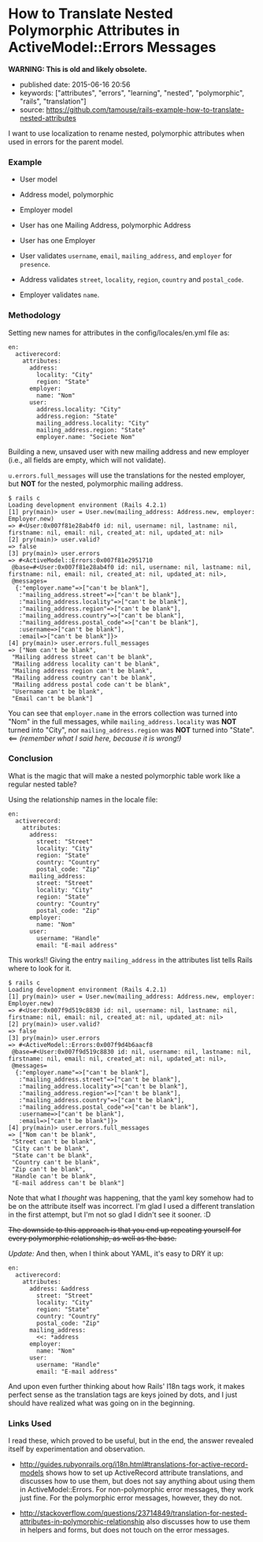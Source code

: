 * How to Translate Nested Polymorphic Attributes in ActiveModel::Errors Messages
  :PROPERTIES:
  :CUSTOM_ID: how-to-translate-nested-polymorphic-attributes-in-activemodelerrors-messages
  :END:

*WARNING: This is old and likely obsolete.*

- published date: 2015-06-16 20:56
- keywords: ["attributes", "errors", "learning", "nested", "polymorphic", "rails", "translation"]
- source: https://github.com/tamouse/rails-example-how-to-translate-nested-attributes

I want to use localization to rename nested, polymorphic attributes when used in errors for the parent model.

*** Example
    :PROPERTIES:
    :CUSTOM_ID: example
    :END:

- User model
- Address model, polymorphic
- Employer model

- User has one Mailing Address, polymorphic Address
- User has one Employer

- User validates =username=, =email=, =mailing_address=, and =employer= for =presence=.
- Address validates =street=, =locality=, =region=, =country= and =postal_code=.
- Employer validates =name=.

*** Methodology
    :PROPERTIES:
    :CUSTOM_ID: methodology
    :END:

Setting new names for attributes in the config/locales/en.yml file as:

#+BEGIN_EXAMPLE
    en:
      activerecord:
        attributes:
          address:
            locality: "City"
            region: "State"
          employer:
            name: "Nom"
          user:
            address.locality: "City"
            address.region: "State"
            mailing_address.locality: "City"
            mailing_address.region: "State"
            employer.name: "Societe Nom"
#+END_EXAMPLE

Building a new, unsaved user with new mailing address and new employer (i.e., all fields are empty, which will not validate).

=u.errors.full_messages= will use the translations for the nested employer, but *NOT* for the nested, polymorphic mailing address.

#+BEGIN_EXAMPLE
    $ rails c
    Loading development environment (Rails 4.2.1)
    [1] pry(main)> user = User.new(mailing_address: Address.new, employer: Employer.new)
    => #<User:0x007f81e28ab4f0 id: nil, username: nil, lastname: nil, firstname: nil, email: nil, created_at: nil, updated_at: nil>
    [2] pry(main)> user.valid?
    => false
    [3] pry(main)> user.errors
    => #<ActiveModel::Errors:0x007f81e2951710
     @base=#<User:0x007f81e28ab4f0 id: nil, username: nil, lastname: nil, firstname: nil, email: nil, created_at: nil, updated_at: nil>,
     @messages=
      {:"employer.name"=>["can't be blank"],
       :"mailing_address.street"=>["can't be blank"],
       :"mailing_address.locality"=>["can't be blank"],
       :"mailing_address.region"=>["can't be blank"],
       :"mailing_address.country"=>["can't be blank"],
       :"mailing_address.postal_code"=>["can't be blank"],
       :username=>["can't be blank"],
       :email=>["can't be blank"]}>
    [4] pry(main)> user.errors.full_messages
    => ["Nom can't be blank",
     "Mailing address street can't be blank",
     "Mailing address locality can't be blank",
     "Mailing address region can't be blank",
     "Mailing address country can't be blank",
     "Mailing address postal code can't be blank",
     "Username can't be blank",
     "Email can't be blank"]
#+END_EXAMPLE

You can see that =employer.name= in the errors collection was turned into "Nom" in the full messages, while =mailing_address.locality= was *NOT* turned into "City", nor =mailing_address.region= was *NOT* turned into "State". <== /(remember what I said here, because it is wrong!)/

*** Conclusion
    :PROPERTIES:
    :CUSTOM_ID: conclusion
    :END:

What is the magic that will make a nested polymorphic table work like a regular nested table?

Using the relationship names in the locale file:

#+BEGIN_EXAMPLE
    en:
      activerecord:
        attributes:
          address:
            street: "Street"
            locality: "City"
            region: "State"
            country: "Country"
            postal_code: "Zip"
          mailing_address:
            street: "Street"
            locality: "City"
            region: "State"
            country: "Country"
            postal_code: "Zip"
          employer:
            name: "Nom"
          user:
            username: "Handle"
            email: "E-mail address"
#+END_EXAMPLE

This works!! Giving the entry =mailing_address= in the attributes list tells Rails where to look for it.

#+BEGIN_EXAMPLE
    $ rails c
    Loading development environment (Rails 4.2.1)
    [1] pry(main)> user = User.new(mailing_address: Address.new, employer: Employer.new)
    => #<User:0x007f9d519c8830 id: nil, username: nil, lastname: nil, firstname: nil, email: nil, created_at: nil, updated_at: nil>
    [2] pry(main)> user.valid?
    => false
    [3] pry(main)> user.errors
    => #<ActiveModel::Errors:0x007f9d4b6aacf8
     @base=#<User:0x007f9d519c8830 id: nil, username: nil, lastname: nil, firstname: nil, email: nil, created_at: nil, updated_at: nil>,
     @messages=
      {:"employer.name"=>["can't be blank"],
       :"mailing_address.street"=>["can't be blank"],
       :"mailing_address.locality"=>["can't be blank"],
       :"mailing_address.region"=>["can't be blank"],
       :"mailing_address.country"=>["can't be blank"],
       :"mailing_address.postal_code"=>["can't be blank"],
       :username=>["can't be blank"],
       :email=>["can't be blank"]}>
    [4] pry(main)> user.errors.full_messages
    => ["Nom can't be blank",
     "Street can't be blank",
     "City can't be blank",
     "State can't be blank",
     "Country can't be blank",
     "Zip can't be blank",
     "Handle can't be blank",
     "E-mail address can't be blank"]
#+END_EXAMPLE

Note that what I /thought/ was happening, that the yaml key somehow had to be on the attribute itself was incorrect. I'm glad I used a different translation in the first attempt, but I'm not so glad I didn't see it sooner. :D

#+BEGIN_HTML
  <del>
#+END_HTML

The downside to this approach is that you end up repeating yourself for every polymorphic relationship, as well as the base.

#+BEGIN_HTML
  </del>
#+END_HTML

/Update:/ And then, when I think about YAML, it's easy to DRY it up:

#+BEGIN_EXAMPLE
    en:
      activerecord:
        attributes:
          address: &address
            street: "Street"
            locality: "City"
            region: "State"
            country: "Country"
            postal_code: "Zip"
          mailing_address:
            <<: *address
          employer:
            name: "Nom"
          user:
            username: "Handle"
            email: "E-mail address"
#+END_EXAMPLE

And upon even further thinking about how Rails' I18n tags work, it makes perfect sense as the translation tags are keys joined by dots, and I just should have realized what was going on in the beginning.

*** Links Used
    :PROPERTIES:
    :CUSTOM_ID: links-used
    :END:

I read these, which proved to be useful, but in the end, the answer revealed itself by experimentation and observation.

- [[http://guides.rubyonrails.org/i18n.html#translations-for-active-record-models]] shows how to set up ActiveRecord attribute translations, and discusses how to use them, but does not say anything about using them in ActiveModel::Errors. For non-polymorphic error messages, they work just fine. For the polymorphic error messages, however, they do not.

- [[http://stackoverflow.com/questions/23714849/translation-for-nested-attributes-in-polymorphic-relationship]] also discusses how to use them in helpers and forms, but does not touch on the error messages.
